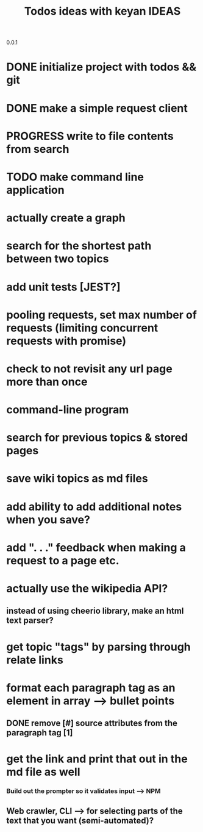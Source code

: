 0.0.1
#+TITLE: Todos
* DONE initialize project with todos && git
* DONE make a simple request client
* PROGRESS write to file contents from search
* TODO make command line application

#+TITLE: ideas with keyan
* actually create a graph
* search for the shortest path between two topics
* add unit tests [JEST?]
* pooling requests, set max number of requests (limiting concurrent requests with promise)
* check to not revisit any url page more than once

#+TITLE: IDEAS
* command-line program
* search for previous topics & stored pages
* save wiki topics as md files
* add ability to add additional notes when you save?
* add ". . ." feedback when making a request to a page etc.
* actually use the wikipedia API?
** instead of using cheerio library, make an html text parser?
* get topic "tags" by parsing through relate links
* format each paragraph tag as an element in array --> bullet points
** DONE remove [#] source attributes from the paragraph tag [1]
* get the link and print that out in the md file as well
*** Build out the prompter so it validates input --> NPM
** Web crawler, CLI --> for selecting parts of the text that you want (semi-automated)?
 
